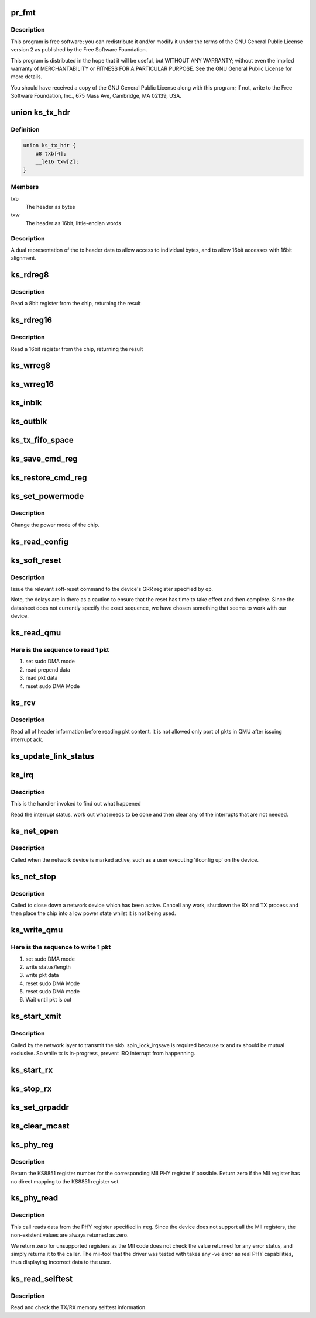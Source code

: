 .. -*- coding: utf-8; mode: rst -*-
.. src-file: drivers/net/ethernet/micrel/ks8851_mll.c

.. _`pr_fmt`:

pr_fmt
======

.. c:function::  pr_fmt( fmt)

    Copyright (c) 2009 Micrel Inc.

    :param  fmt:
        *undescribed*

.. _`pr_fmt.description`:

Description
-----------

This program is free software; you can redistribute it and/or modify
it under the terms of the GNU General Public License version 2 as
published by the Free Software Foundation.

This program is distributed in the hope that it will be useful,
but WITHOUT ANY WARRANTY; without even the implied warranty of
MERCHANTABILITY or FITNESS FOR A PARTICULAR PURPOSE.  See the
GNU General Public License for more details.

You should have received a copy of the GNU General Public License
along with this program; if not, write to the Free Software
Foundation, Inc., 675 Mass Ave, Cambridge, MA 02139, USA.

.. _`ks_tx_hdr`:

union ks_tx_hdr
===============

.. c:type:: struct ks_tx_hdr

    tx header data

.. _`ks_tx_hdr.definition`:

Definition
----------

.. code-block:: c

    union ks_tx_hdr {
        u8 txb[4];
        __le16 txw[2];
    }

.. _`ks_tx_hdr.members`:

Members
-------

txb
    The header as bytes

txw
    The header as 16bit, little-endian words

.. _`ks_tx_hdr.description`:

Description
-----------

A dual representation of the tx header data to allow
access to individual bytes, and to allow 16bit accesses
with 16bit alignment.

.. _`ks_rdreg8`:

ks_rdreg8
=========

.. c:function:: u8 ks_rdreg8(struct ks_net *ks, int offset)

    read 8 bit register from device

    :param struct ks_net \*ks:
        The chip information

    :param int offset:
        The register address

.. _`ks_rdreg8.description`:

Description
-----------

Read a 8bit register from the chip, returning the result

.. _`ks_rdreg16`:

ks_rdreg16
==========

.. c:function:: u16 ks_rdreg16(struct ks_net *ks, int offset)

    read 16 bit register from device

    :param struct ks_net \*ks:
        The chip information

    :param int offset:
        The register address

.. _`ks_rdreg16.description`:

Description
-----------

Read a 16bit register from the chip, returning the result

.. _`ks_wrreg8`:

ks_wrreg8
=========

.. c:function:: void ks_wrreg8(struct ks_net *ks, int offset, u8 value)

    write 8bit register value to chip

    :param struct ks_net \*ks:
        The chip information

    :param int offset:
        The register address

    :param u8 value:
        The value to write

.. _`ks_wrreg16`:

ks_wrreg16
==========

.. c:function:: void ks_wrreg16(struct ks_net *ks, int offset, u16 value)

    write 16bit register value to chip

    :param struct ks_net \*ks:
        The chip information

    :param int offset:
        The register address

    :param u16 value:
        The value to write

.. _`ks_inblk`:

ks_inblk
========

.. c:function:: void ks_inblk(struct ks_net *ks, u16 *wptr, u32 len)

    read a block of data from QMU. This is called after sudo DMA mode enabled.

    :param struct ks_net \*ks:
        The chip state

    :param u16 \*wptr:
        buffer address to save data

    :param u32 len:
        length in byte to read

.. _`ks_outblk`:

ks_outblk
=========

.. c:function:: void ks_outblk(struct ks_net *ks, u16 *wptr, u32 len)

    write data to QMU. This is called after sudo DMA mode enabled.

    :param struct ks_net \*ks:
        The chip information

    :param u16 \*wptr:
        buffer address

    :param u32 len:
        length in byte to write

.. _`ks_tx_fifo_space`:

ks_tx_fifo_space
================

.. c:function:: u16 ks_tx_fifo_space(struct ks_net *ks)

    return the available hardware buffer size.

    :param struct ks_net \*ks:
        The chip information

.. _`ks_save_cmd_reg`:

ks_save_cmd_reg
===============

.. c:function:: void ks_save_cmd_reg(struct ks_net *ks)

    save the command register from the cache.

    :param struct ks_net \*ks:
        The chip information

.. _`ks_restore_cmd_reg`:

ks_restore_cmd_reg
==================

.. c:function:: void ks_restore_cmd_reg(struct ks_net *ks)

    restore the command register from the cache and write to hardware register.

    :param struct ks_net \*ks:
        The chip information

.. _`ks_set_powermode`:

ks_set_powermode
================

.. c:function:: void ks_set_powermode(struct ks_net *ks, unsigned pwrmode)

    set power mode of the device

    :param struct ks_net \*ks:
        The chip information

    :param unsigned pwrmode:
        The power mode value to write to KS_PMECR.

.. _`ks_set_powermode.description`:

Description
-----------

Change the power mode of the chip.

.. _`ks_read_config`:

ks_read_config
==============

.. c:function:: void ks_read_config(struct ks_net *ks)

    read chip configuration of bus width.

    :param struct ks_net \*ks:
        The chip information

.. _`ks_soft_reset`:

ks_soft_reset
=============

.. c:function:: void ks_soft_reset(struct ks_net *ks, unsigned op)

    issue one of the soft reset to the device

    :param struct ks_net \*ks:
        The device state.

    :param unsigned op:
        The bit(s) to set in the GRR

.. _`ks_soft_reset.description`:

Description
-----------

Issue the relevant soft-reset command to the device's GRR register
specified by \ ``op``\ .

Note, the delays are in there as a caution to ensure that the reset
has time to take effect and then complete. Since the datasheet does
not currently specify the exact sequence, we have chosen something
that seems to work with our device.

.. _`ks_read_qmu`:

ks_read_qmu
===========

.. c:function:: void ks_read_qmu(struct ks_net *ks, u16 *buf, u32 len)

    read 1 pkt data from the QMU.

    :param struct ks_net \*ks:
        The chip information

    :param u16 \*buf:
        buffer address to save 1 pkt

    :param u32 len:
        Pkt length

.. _`ks_read_qmu.here-is-the-sequence-to-read-1-pkt`:

Here is the sequence to read 1 pkt
----------------------------------

1. set sudo DMA mode
2. read prepend data
3. read pkt data
4. reset sudo DMA Mode

.. _`ks_rcv`:

ks_rcv
======

.. c:function:: void ks_rcv(struct ks_net *ks, struct net_device *netdev)

    read multiple pkts data from the QMU.

    :param struct ks_net \*ks:
        The chip information

    :param struct net_device \*netdev:
        The network device being opened.

.. _`ks_rcv.description`:

Description
-----------

Read all of header information before reading pkt content.
It is not allowed only port of pkts in QMU after issuing
interrupt ack.

.. _`ks_update_link_status`:

ks_update_link_status
=====================

.. c:function:: void ks_update_link_status(struct net_device *netdev, struct ks_net *ks)

    link status update.

    :param struct net_device \*netdev:
        The network device being opened.

    :param struct ks_net \*ks:
        The chip information

.. _`ks_irq`:

ks_irq
======

.. c:function:: irqreturn_t ks_irq(int irq, void *pw)

    device interrupt handler

    :param int irq:
        Interrupt number passed from the IRQ handler.

    :param void \*pw:
        The private word passed to \ :c:func:`register_irq`\ , our struct ks_net.

.. _`ks_irq.description`:

Description
-----------

This is the handler invoked to find out what happened

Read the interrupt status, work out what needs to be done and then clear
any of the interrupts that are not needed.

.. _`ks_net_open`:

ks_net_open
===========

.. c:function:: int ks_net_open(struct net_device *netdev)

    open network device

    :param struct net_device \*netdev:
        The network device being opened.

.. _`ks_net_open.description`:

Description
-----------

Called when the network device is marked active, such as a user executing
'ifconfig up' on the device.

.. _`ks_net_stop`:

ks_net_stop
===========

.. c:function:: int ks_net_stop(struct net_device *netdev)

    close network device

    :param struct net_device \*netdev:
        The device being closed.

.. _`ks_net_stop.description`:

Description
-----------

Called to close down a network device which has been active. Cancell any
work, shutdown the RX and TX process and then place the chip into a low
power state whilst it is not being used.

.. _`ks_write_qmu`:

ks_write_qmu
============

.. c:function:: void ks_write_qmu(struct ks_net *ks, u8 *pdata, u16 len)

    write 1 pkt data to the QMU.

    :param struct ks_net \*ks:
        The chip information

    :param u8 \*pdata:
        buffer address to save 1 pkt

    :param u16 len:
        Pkt length in byte

.. _`ks_write_qmu.here-is-the-sequence-to-write-1-pkt`:

Here is the sequence to write 1 pkt
-----------------------------------

1. set sudo DMA mode
2. write status/length
3. write pkt data
4. reset sudo DMA Mode
5. reset sudo DMA mode
6. Wait until pkt is out

.. _`ks_start_xmit`:

ks_start_xmit
=============

.. c:function:: int ks_start_xmit(struct sk_buff *skb, struct net_device *netdev)

    transmit packet

    :param struct sk_buff \*skb:
        The buffer to transmit

    :param struct net_device \*netdev:
        The device used to transmit the packet.

.. _`ks_start_xmit.description`:

Description
-----------

Called by the network layer to transmit the \ ``skb``\ .
spin_lock_irqsave is required because tx and rx should be mutual exclusive.
So while tx is in-progress, prevent IRQ interrupt from happenning.

.. _`ks_start_rx`:

ks_start_rx
===========

.. c:function:: void ks_start_rx(struct ks_net *ks)

    ready to serve pkts

    :param struct ks_net \*ks:
        The chip information

.. _`ks_stop_rx`:

ks_stop_rx
==========

.. c:function:: void ks_stop_rx(struct ks_net *ks)

    stop to serve pkts

    :param struct ks_net \*ks:
        The chip information

.. _`ks_set_grpaddr`:

ks_set_grpaddr
==============

.. c:function:: void ks_set_grpaddr(struct ks_net *ks)

    set multicast information

    :param struct ks_net \*ks:
        The chip information

.. _`ks_clear_mcast`:

ks_clear_mcast
==============

.. c:function:: void ks_clear_mcast(struct ks_net *ks)

    clear multicast information

    :param struct ks_net \*ks:
        The chip information
        This routine removes all mcast addresses set in the hardware.

.. _`ks_phy_reg`:

ks_phy_reg
==========

.. c:function:: int ks_phy_reg(int reg)

    convert MII register into a KS8851 register

    :param int reg:
        MII register number.

.. _`ks_phy_reg.description`:

Description
-----------

Return the KS8851 register number for the corresponding MII PHY register
if possible. Return zero if the MII register has no direct mapping to the
KS8851 register set.

.. _`ks_phy_read`:

ks_phy_read
===========

.. c:function:: int ks_phy_read(struct net_device *netdev, int phy_addr, int reg)

    MII interface PHY register read.

    :param struct net_device \*netdev:
        The network device the PHY is on.

    :param int phy_addr:
        Address of PHY (ignored as we only have one)

    :param int reg:
        The register to read.

.. _`ks_phy_read.description`:

Description
-----------

This call reads data from the PHY register specified in \ ``reg``\ . Since the
device does not support all the MII registers, the non-existent values
are always returned as zero.

We return zero for unsupported registers as the MII code does not check
the value returned for any error status, and simply returns it to the
caller. The mii-tool that the driver was tested with takes any -ve error
as real PHY capabilities, thus displaying incorrect data to the user.

.. _`ks_read_selftest`:

ks_read_selftest
================

.. c:function:: int ks_read_selftest(struct ks_net *ks)

    read the selftest memory info.

    :param struct ks_net \*ks:
        The device state

.. _`ks_read_selftest.description`:

Description
-----------

Read and check the TX/RX memory selftest information.

.. This file was automatic generated / don't edit.

